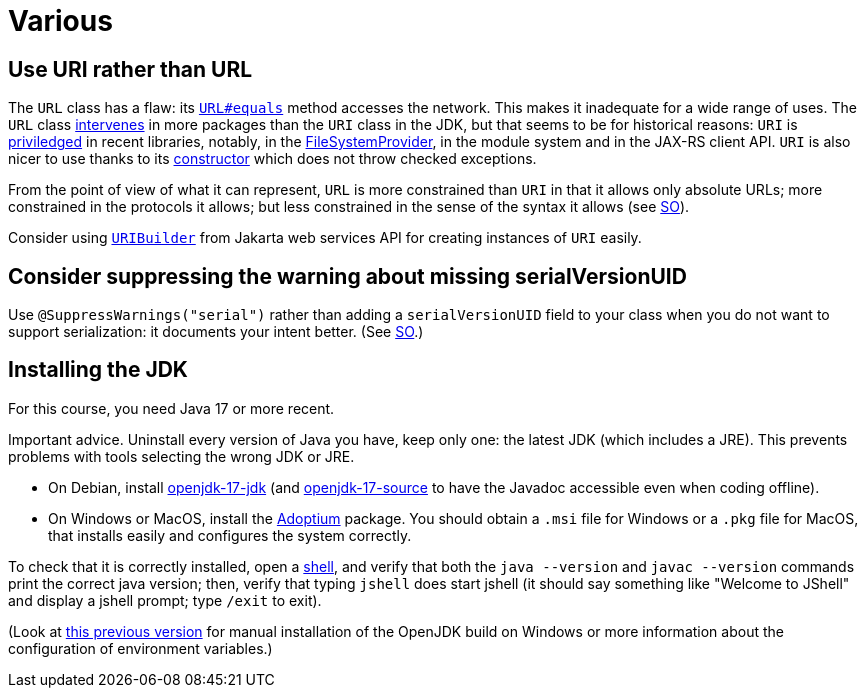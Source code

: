 = Various

== Use URI rather than URL
The `URL` class has a flaw: its https://docs.oracle.com/en/java/javase/15/docs/api/java.base/java/net/URL.html#equals(java.lang.Object)[`URL#equals`] method accesses the network. This makes it inadequate for a wide range of uses. The `URL` class https://docs.oracle.com/en/java/javase/15/docs/api/java.base/java/net/class-use/URL.html[intervenes] in more packages than the `URI` class in the JDK, but that seems to be for historical reasons: `URI` is https://docs.oracle.com/en/java/javase/15/docs/api/java.base/java/net/class-use/URI.html[priviledged] in recent libraries, notably, in the https://docs.oracle.com/en/java/javase/15/docs/api/java.base/java/nio/file/spi/FileSystemProvider.html[FileSystemProvider], in the module system and in the JAX-RS client API. `URI` is also nicer to use thanks to its https://docs.oracle.com/en/java/javase/15/docs/api/java.base/java/net/URI.html#create(java.lang.String)[constructor] which does not throw checked exceptions.

From the point of view of what it can represent, `URL` is more constrained than `URI` in that it allows only absolute URLs; more constrained in the protocols it allows; but less constrained in the sense of the syntax it allows (see https://stackoverflow.com/a/23384891[SO]).

Consider using https://javadoc.io/doc/jakarta.ws.rs/jakarta.ws.rs-api/2.1.6/javax/ws/rs/core/UriBuilder.html[`URIBuilder`] from Jakarta web services API for creating instances of `URI` easily.

== Consider suppressing the warning about missing serialVersionUID
Use `@SuppressWarnings("serial")` rather than adding a `serialVersionUID` field to your class when you do not want to support serialization: it documents your intent better. (See https://stackoverflow.com/a/7636578[SO].)

== Installing the JDK
For this course, you need Java 17 or more recent.

Important advice. Uninstall every version of Java you have, keep only one: the latest JDK (which includes a JRE). This prevents problems with tools selecting the wrong JDK or JRE.

* On Debian, install https://packages.debian.org/search?keywords=openjdk-17-jdk&searchon=names&exact=1&suite=all&section=all[openjdk-17-jdk] (and https://packages.debian.org/search?keywords=openjdk-17-source&searchon=names&exact=1&suite=all&section=all[openjdk-17-source] to have the Javadoc accessible even when coding offline).
* On Windows or MacOS, install the https://adoptium.net/[Adoptium] package. You should obtain a `.msi` file for Windows or a `.pkg` file for MacOS, that installs easily and configures the system correctly.

To check that it is correctly installed, open a https://github.com/oliviercailloux/java-course/blob/master/Git/Shell.adoc[shell], and verify that both the `java --version` and `javac --version` commands print the correct java version; then, verify that typing `jshell` does start jshell (it should say something like "Welcome to JShell" and display a jshell prompt; type `/exit` to exit).

(Look at https://github.com/oliviercailloux/java-course/blob/8f61ac1a6cdc1c9b00237e1a1f26e947d5b26e58/Best%20practices/Various.adoc#installing-the-jdk[this previous version] for manual installation of the OpenJDK build on Windows or more information about the configuration of environment variables.)

